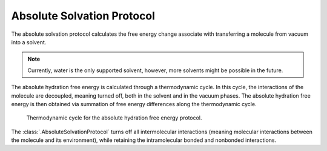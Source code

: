 Absolute Solvation Protocol
===========================

The absolute solvation protocol calculates the free energy change 
associate with transferring a molecule from vacuum into a solvent.

.. note::
   Currently, water is the only supported solvent, however, more solvents might be possible in the future.

The absolute hydration free energy is calculated through a thermodynamic cycle. 
In this cycle, the interactions of the molecule are decoupled, meaning turned off, both in the solvent and in the vacuum phases.
The absolute hydration free energy is then obtained via summation of free energy differences along the thermodynamic cycle.

.. figure:: img/ahfe_thermocycle.png
   :scale: 50%

   Thermodynamic cycle for the absolute hydration free energy protocol.

The :class:`.AbsoluteSolvationProtocol` turns off all intermolecular interactions (meaning molecular interactions between the molecule and its environment), while retaining the intramolecular bonded and nonbonded interactions.
